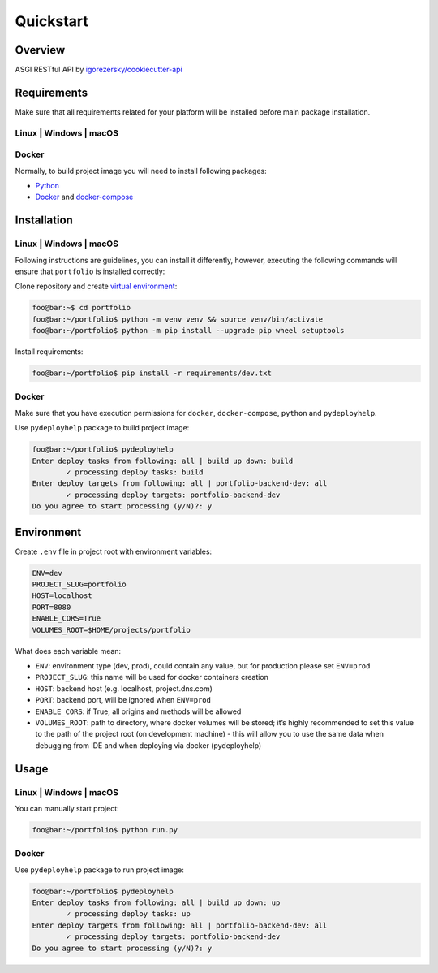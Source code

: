 Quickstart
==========

Overview
--------

ASGI RESTful API by `igorezersky/cookiecutter-api`_

Requirements
------------

Make sure that all requirements related for your platform will be
installed before main package installation.

Linux \| Windows \| macOS
~~~~~~~~~~~~~~~~~~~~~~~~~

Docker
~~~~~~

Normally, to build project image you will need to install following
packages:

-  `Python`_

-  `Docker`_ and `docker-compose`_

Installation
------------

.. _linux-windows-macos-1:

Linux \| Windows \| macOS
~~~~~~~~~~~~~~~~~~~~~~~~~

Following instructions are guidelines, you can install it differently,
however, executing the following commands will ensure that ``portfolio``
is installed correctly:

Clone repository and create `virtual environment`_:

.. code:: console

   foo@bar:~$ cd portfolio
   foo@bar:~/portfolio$ python -m venv venv && source venv/bin/activate
   foo@bar:~/portfolio$ python -m pip install --upgrade pip wheel setuptools

Install requirements:

.. code:: console

   foo@bar:~/portfolio$ pip install -r requirements/dev.txt

.. _docker-1:

Docker
~~~~~~

Make sure that you have execution permissions for ``docker``,
``docker-compose``, ``python`` and ``pydeployhelp``.

Use ``pydeployhelp`` package to build project image:

.. code:: console

   foo@bar:~/portfolio$ pydeployhelp
   Enter deploy tasks from following: all | build up down: build
           ✓ processing deploy tasks: build
   Enter deploy targets from following: all | portfolio-backend-dev: all
           ✓ processing deploy targets: portfolio-backend-dev
   Do you agree to start processing (y/N)?: y

Environment
-----------

Create ``.env`` file in project root with environment variables:

.. code:: text

   ENV=dev
   PROJECT_SLUG=portfolio
   HOST=localhost
   PORT=8080
   ENABLE_CORS=True
   VOLUMES_ROOT=$HOME/projects/portfolio

What does each variable mean:

-  ``ENV``: environment type (dev, prod), could contain any value, but
   for production please set ``ENV=prod``

-  ``PROJECT_SLUG``: this name will be used for docker containers
   creation

-  ``HOST``: backend host (e.g. localhost, project.dns.com)

-  ``PORT``: backend port, will be ignored when ``ENV=prod``

-  ``ENABLE_CORS``: if True, all origins and methods will be allowed

-  ``VOLUMES_ROOT``: path to directory, where docker volumes will be
   stored; it’s highly recommended to set this value to the path of the
   project root (on development machine) - this will allow you to use
   the same data when debugging from IDE and when deploying via docker
   (pydeployhelp)

Usage
-----

.. _linux-windows-macos-2:

Linux \| Windows \| macOS
~~~~~~~~~~~~~~~~~~~~~~~~~

You can manually start project:

.. code:: console

   foo@bar:~/portfolio$ python run.py

.. _docker-2:

Docker
~~~~~~

Use ``pydeployhelp`` package to run project image:

.. code:: console

   foo@bar:~/portfolio$ pydeployhelp
   Enter deploy tasks from following: all | build up down: up
           ✓ processing deploy tasks: up
   Enter deploy targets from following: all | portfolio-backend-dev: all
           ✓ processing deploy targets: portfolio-backend-dev
   Do you agree to start processing (y/N)?: y

.. _igorezersky/cookiecutter-api: https://github.com/igorezersky/cookiecutter-api
.. _Python: https://python.org/downloads
.. _Docker: https://docs.docker.com/get-docker/
.. _docker-compose: https://docs.docker.com/compose/install/
.. _virtual environment: https://docs.python.org/3/library/venv.html